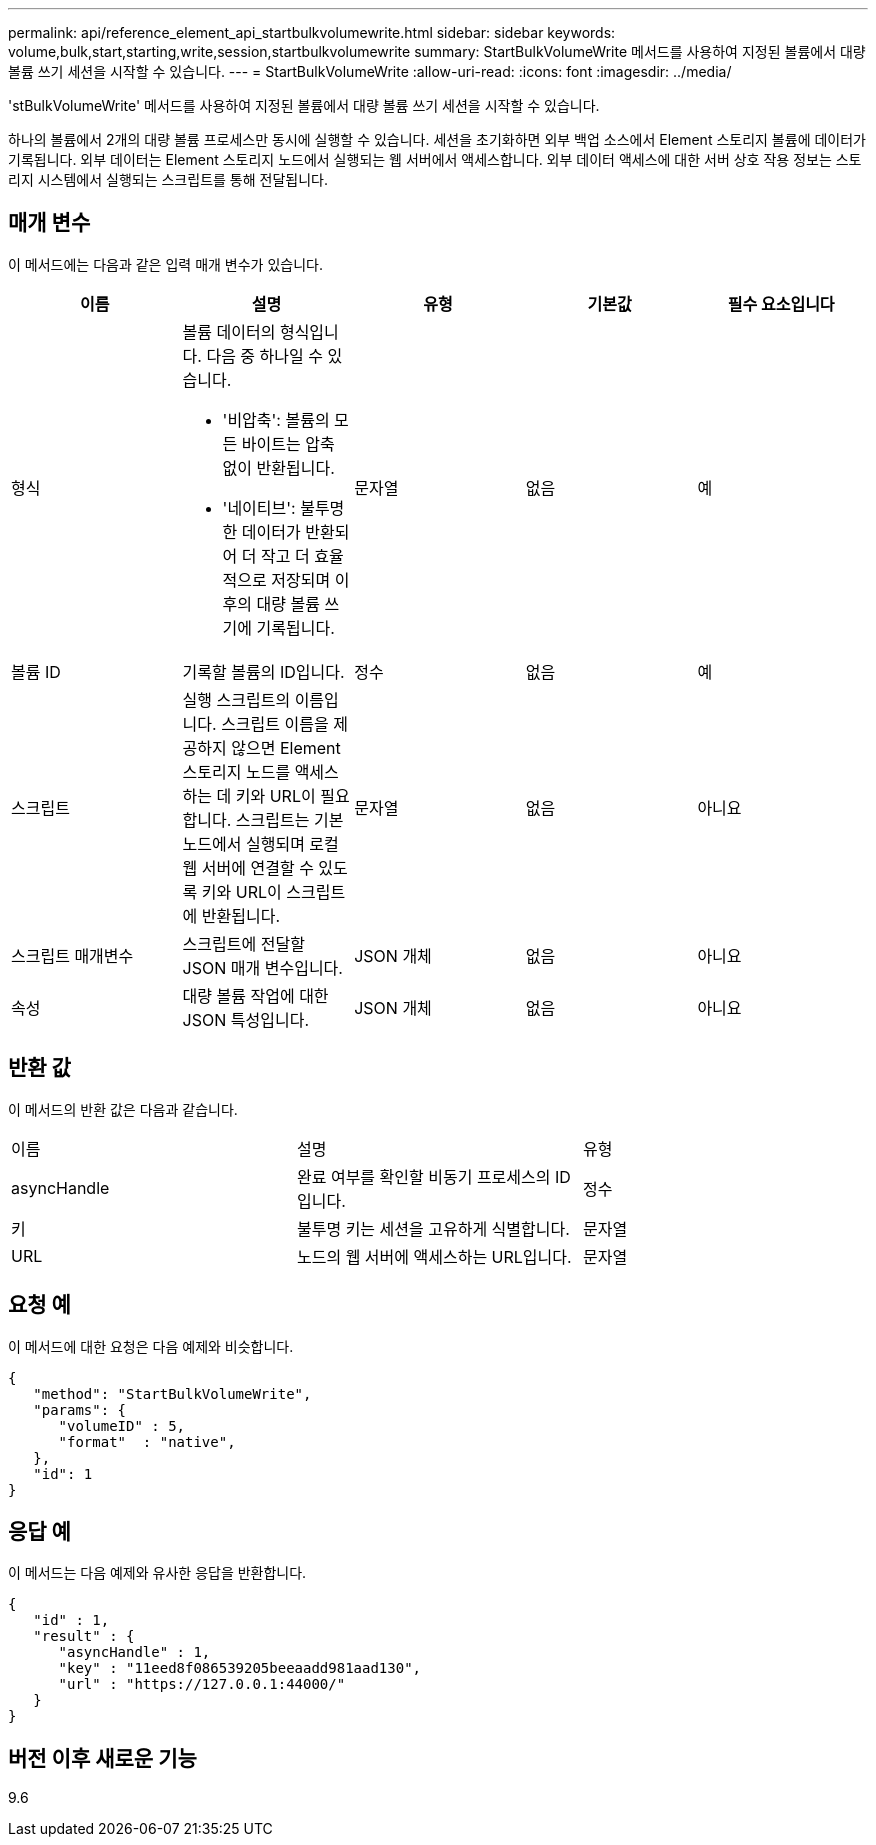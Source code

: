 ---
permalink: api/reference_element_api_startbulkvolumewrite.html 
sidebar: sidebar 
keywords: volume,bulk,start,starting,write,session,startbulkvolumewrite 
summary: StartBulkVolumeWrite 메서드를 사용하여 지정된 볼륨에서 대량 볼륨 쓰기 세션을 시작할 수 있습니다. 
---
= StartBulkVolumeWrite
:allow-uri-read: 
:icons: font
:imagesdir: ../media/


[role="lead"]
'stBulkVolumeWrite' 메서드를 사용하여 지정된 볼륨에서 대량 볼륨 쓰기 세션을 시작할 수 있습니다.

하나의 볼륨에서 2개의 대량 볼륨 프로세스만 동시에 실행할 수 있습니다. 세션을 초기화하면 외부 백업 소스에서 Element 스토리지 볼륨에 데이터가 기록됩니다. 외부 데이터는 Element 스토리지 노드에서 실행되는 웹 서버에서 액세스합니다. 외부 데이터 액세스에 대한 서버 상호 작용 정보는 스토리지 시스템에서 실행되는 스크립트를 통해 전달됩니다.



== 매개 변수

이 메서드에는 다음과 같은 입력 매개 변수가 있습니다.

|===
| 이름 | 설명 | 유형 | 기본값 | 필수 요소입니다 


 a| 
형식
 a| 
볼륨 데이터의 형식입니다. 다음 중 하나일 수 있습니다.

* '비압축': 볼륨의 모든 바이트는 압축 없이 반환됩니다.
* '네이티브': 불투명한 데이터가 반환되어 더 작고 더 효율적으로 저장되며 이후의 대량 볼륨 쓰기에 기록됩니다.

 a| 
문자열
 a| 
없음
 a| 
예



 a| 
볼륨 ID
 a| 
기록할 볼륨의 ID입니다.
 a| 
정수
 a| 
없음
 a| 
예



 a| 
스크립트
 a| 
실행 스크립트의 이름입니다. 스크립트 이름을 제공하지 않으면 Element 스토리지 노드를 액세스하는 데 키와 URL이 필요합니다. 스크립트는 기본 노드에서 실행되며 로컬 웹 서버에 연결할 수 있도록 키와 URL이 스크립트에 반환됩니다.
 a| 
문자열
 a| 
없음
 a| 
아니요



 a| 
스크립트 매개변수
 a| 
스크립트에 전달할 JSON 매개 변수입니다.
 a| 
JSON 개체
 a| 
없음
 a| 
아니요



 a| 
속성
 a| 
대량 볼륨 작업에 대한 JSON 특성입니다.
 a| 
JSON 개체
 a| 
없음
 a| 
아니요

|===


== 반환 값

이 메서드의 반환 값은 다음과 같습니다.

|===


| 이름 | 설명 | 유형 


 a| 
asyncHandle
 a| 
완료 여부를 확인할 비동기 프로세스의 ID입니다.
 a| 
정수



 a| 
키
 a| 
불투명 키는 세션을 고유하게 식별합니다.
 a| 
문자열



 a| 
URL
 a| 
노드의 웹 서버에 액세스하는 URL입니다.
 a| 
문자열

|===


== 요청 예

이 메서드에 대한 요청은 다음 예제와 비슷합니다.

[listing]
----
{
   "method": "StartBulkVolumeWrite",
   "params": {
      "volumeID" : 5,
      "format"  : "native",
   },
   "id": 1
}
----


== 응답 예

이 메서드는 다음 예제와 유사한 응답을 반환합니다.

[listing]
----
{
   "id" : 1,
   "result" : {
      "asyncHandle" : 1,
      "key" : "11eed8f086539205beeaadd981aad130",
      "url" : "https://127.0.0.1:44000/"
   }
}
----


== 버전 이후 새로운 기능

9.6

